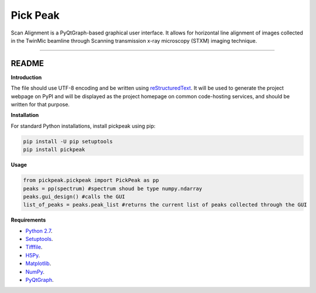 Pick Peak
=======================

Scan Alignment is a PyQtGraph-based graphical user interface. It allows for horizontal line alignment of images
collected in the TwinMic beamline through Scanning transmission x-ray microscopy (STXM) imaging technique.


----

README
""""""""""""""""" 

**Introduction**
 
The file should use UTF-8 encoding and be written using `reStructuredText
<http://docutils.sourceforge.net/rst.html>`_. It
will be used to generate the project webpage on PyPI and will be displayed as
the project homepage on common code-hosting services, and should be written for
that purpose.

**Installation**

For standard Python installations, install pickpeak using pip:

.. code:: bash

    pip install -U pip setuptools
    pip install pickpeak

**Usage**

.. code:: python
	
	from pickpeak.pickpeak import PickPeak as pp
	peaks = pp(spectrum) #spectrum shoud be type numpy.ndarray
	peaks.gui_design() #calls the GUI 
	list_of_peaks = peaks.peak_list #returns the current list of peaks collected through the GUI

**Requirements**

* `Python 2.7 <https://www.python.org/downloads/>`_.
* `Setuptools <https://setuptools.readthedocs.io/en/latest/>`_.
* `Tifffile <https://github.com/blink1073/tifffile>`_.
* `H5Py <http://www.h5py.org/>`_.
* `Matplotlib <https://matplotlib.org/>`_.
* `NumPy <http://www.numpy.org/>`_.
* `PyQtGraph <http://www.pyqtgraph.org/>`_.

    
